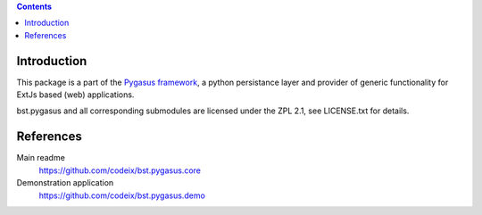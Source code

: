 .. image:: https://travis-ci.org/codeix/bst.pygasus.demo.svg?branch=master
    :target: https://travis-ci.org/codeix/bst.pygasus.demo


.. contents::

Introduction
============

This package is a part of the 
`Pygasus framework <https://github.com/codeix/bst.pygasus.core>`_, 
a python persistance layer and provider of generic functionality 
for ExtJs based (web) applications.

bst.pygasus and all corresponding submodules are licensed under the ZPL 2.1, see LICENSE.txt for details.


References
==========

Main readme
    https://github.com/codeix/bst.pygasus.core

Demonstration application
    https://github.com/codeix/bst.pygasus.demo
